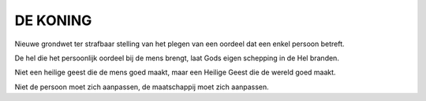 #########
DE KONING
#########

Nieuwe grondwet ter strafbaar stelling van het plegen van een oordeel dat
een enkel persoon betreft.

De hel die het persoonlijk oordeel bij de mens brengt, laat Gods eigen
schepping in de Hel branden.

Niet een heilige geest die de mens goed maakt, maar een Heilige Geest die de
wereld goed maakt.

Niet de persoon moet zich aanpassen, de maatschappij moet zich aanpassen.